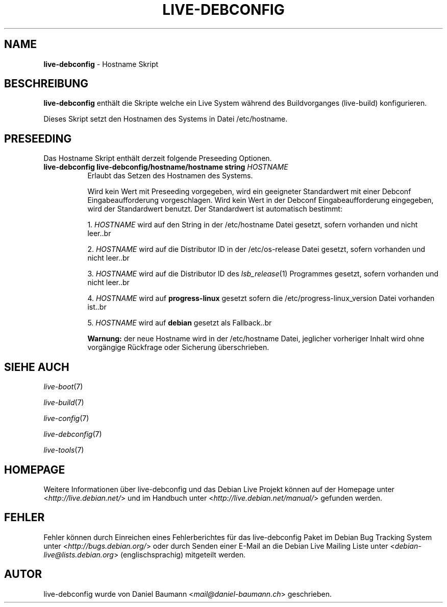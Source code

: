 .\" live-debconfig(7) - System Configuration Scripts
.\" Copyright (C) 2006-2013 Daniel Baumann <mail@daniel-baumann.ch>
.\"
.\" This program comes with ABSOLUTELY NO WARRANTY; for details see COPYING.
.\" This is free software, and you are welcome to redistribute it
.\" under certain conditions; see COPYING for details.
.\"
.\"
.\"*******************************************************************
.\"
.\" This file was generated with po4a. Translate the source file.
.\"
.\"*******************************************************************
.TH LIVE\-DEBCONFIG 5 10.03.2013 4.0~a19\-1 "Debian Live Projekt"

.SH NAME
\fBlive\-debconfig\fP \- Hostname Skript

.SH BESCHREIBUNG
\fBlive\-debconfig\fP enthält die Skripte welche ein Live System während des
Buildvorganges (live\-build) konfigurieren.
.PP
Dieses Skript setzt den Hostnamen des Systems in Datei /etc/hostname.

.SH PRESEEDING
Das Hostname Skript enthält derzeit folgende Preseeding Optionen.

.IP "\fBlive\-debconfig live\-debconfig/hostname/hostname string\fP \fIHOSTNAME\fP" 8
Erlaubt das Setzen des Hostnamen des Systems.
.br

.br
Wird kein Wert mit Preseeding vorgegeben, wird ein geeigneter Standardwert
mit einer Debconf Eingabeaufforderung vorgeschlagen. Wird kein Wert in der
Debconf Eingabeaufforderung eingegeben, wird der Standardwert benutzt. Der
Standardwert ist automatisch bestimmt:
.br

.br
  1. \fIHOSTNAME\fP wird auf den String in der /etc/hostname Datei gesetzt, sofern vorhanden und nicht leer..br

.br
  2. \fIHOSTNAME\fP wird auf die Distributor ID in der /etc/os\-release Datei gesetzt, sofern vorhanden und nicht leer..br

.br
  3. \fIHOSTNAME\fP wird auf die Distributor ID des \fIlsb_release\fP(1) Programmes gesetzt, sofern vorhanden und nicht leer..br

.br
  4. \fIHOSTNAME\fP wird auf \fBprogress\-linux\fP gesetzt sofern die /etc/progress\-linux_version Datei vorhanden ist..br

.br
  5. \fIHOSTNAME\fP wird auf \fBdebian\fP gesetzt als Fallback..br

.br
\fBWarnung:\fP der neue Hostname wird in der /etc/hostname Datei, jeglicher
vorheriger Inhalt wird ohne vorgängige Rückfrage oder Sicherung
überschrieben.
.br

.SH "SIEHE AUCH"
\fIlive\-boot\fP(7)
.PP
\fIlive\-build\fP(7)
.PP
\fIlive\-config\fP(7)
.PP
\fIlive\-debconfig\fP(7)
.PP
\fIlive\-tools\fP(7)

.SH HOMEPAGE
Weitere Informationen über live\-debconfig und das Debian Live Projekt können
auf der Homepage unter <\fIhttp://live.debian.net/\fP> und im Handbuch
unter <\fIhttp://live.debian.net/manual/\fP> gefunden werden.

.SH FEHLER
Fehler können durch Einreichen eines Fehlerberichtes für das live\-debconfig
Paket im Debian Bug Tracking System unter
<\fIhttp://bugs.debian.org/\fP> oder durch Senden einer E\-Mail an die
Debian Live Mailing Liste unter <\fIdebian\-live@lists.debian.org\fP>
(englischsprachig) mitgeteilt werden.

.SH AUTOR
live\-debconfig wurde von Daniel Baumann <\fImail@daniel\-baumann.ch\fP>
geschrieben.
